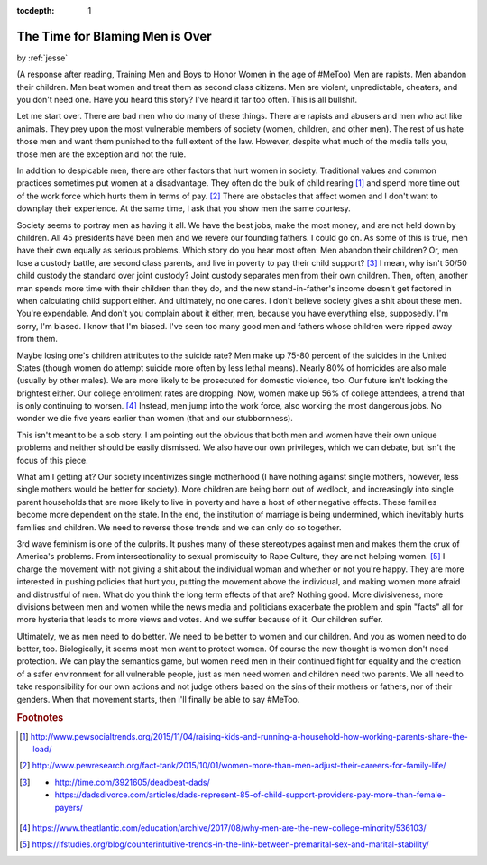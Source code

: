 :tocdepth: 1

.. _article_26:

The Time for Blaming Men is Over
================================

.. container:: center

    by :ref:`jesse`


(A response after reading, Training Men and Boys to Honor Women in the age of
#MeToo) Men are rapists. Men abandon their children. Men beat women and treat
them as second class citizens. Men are violent, unpredictable, cheaters, and
you don't need one. Have you heard this story? I've heard it far too often.
This is all bullshit.

Let me start over. There are bad men who do many of these things. There are
rapists and abusers and men who act like animals. They prey upon the most
vulnerable members of society (women, children, and other men). The rest of us
hate those men and want them punished to the full extent of the law. However,
despite what much of the media tells you, those men are the exception and not
the rule.

In addition to despicable men, there are other factors that hurt women in
society. Traditional values and common practices sometimes put women at a
disadvantage. They often do the bulk of child rearing [#f1]_ and spend more
time out of the work force which hurts them in terms of pay. [#f2]_ There are
obstacles that affect women and I don't want to downplay their experience. At
the same time, I ask that you show men the same courtesy.

Society seems to portray men as having it all. We have the best jobs, make the
most money, and are not held down by children. All 45 presidents have been men
and we revere our founding fathers. I could go on. As some of this is true, men
have their own equally as serious problems. Which story do you hear most often:
Men abandon their children? Or, men lose a custody battle, are second class
parents, and live in poverty to pay their child support? [#f3]_ I mean, why
isn't 50/50 child custody the standard over joint custody? Joint custody
separates men from their own children. Then, often, another man spends more
time with their children than they do, and the new stand-in-father's income
doesn't get factored in when calculating child support either. And ultimately,
no one cares. I don't believe society gives a shit about these men. You're
expendable. And don't you complain about it either, men, because you have
everything else, supposedly. I'm sorry, I'm biased. I know that I'm biased.
I've seen too many good men and fathers whose children were ripped away from
them.

Maybe losing one's children attributes to the suicide rate? Men make up 75-80
percent of the suicides in the United States (though women do attempt suicide
more often by less lethal means). Nearly 80% of homicides are also male
(usually by other males). We are more likely to be prosecuted for domestic
violence, too. Our future isn't looking the brightest either. Our college
enrollment rates are dropping. Now, women make up 56% of college attendees, a
trend that is only continuing to worsen. [#f4]_ Instead, men jump into the work
force, also working the most dangerous jobs. No wonder we die five years
earlier than women (that and our stubbornness).

This isn't meant to be a sob story. I am pointing out the obvious that both men
and women have their own unique problems and neither should be easily
dismissed. We also have our own privileges, which we can debate, but isn't the
focus of this piece.

What am I getting at? Our society incentivizes single motherhood (I have
nothing against single mothers, however, less single mothers would be better
for society). More children are being born out of wedlock, and increasingly
into single parent households that are more likely to live in poverty and have
a host of other negative effects. These families become more dependent on the
state. In the end, the institution of marriage is being undermined, which
inevitably hurts families and children. We need to reverse those trends and we
can only do so together.

3rd wave feminism is one of the culprits. It pushes many of these stereotypes
against men and makes them the crux of America's problems. From
intersectionality to sexual promiscuity to Rape Culture, they are not helping
women. [#f5]_ I charge the movement with not giving a shit about the individual
woman and whether or not you're happy. They are more interested in pushing
policies that hurt you, putting the movement above the individual, and making
women more afraid and distrustful of men. What do you think the long term
effects of that are? Nothing good. More divisiveness, more divisions between
men and women while the news media and politicians exacerbate the problem and
spin "facts" all for more hysteria that leads to more views and votes. And we
suffer because of it. Our children suffer.

Ultimately, we as men need to do better. We need to be better to women and our
children. And you as women need to do better, too. Biologically, it seems most
men want to protect women. Of course the new thought is women don't need
protection. We can play the semantics game, but women need men in their
continued fight for equality and the creation of a safer environment for all
vulnerable people, just as men need women and children need two parents. We all
need to take responsibility for our own actions and not judge others based on
the sins of their mothers or fathers, nor of their genders. When that movement
starts, then I'll finally be able to say #MeToo.


.. rubric:: Footnotes

.. [#f1] http://www.pewsocialtrends.org/2015/11/04/raising-kids-and-running-a-household-how-working-parents-share-the-load/

.. [#f2] http://www.pewresearch.org/fact-tank/2015/10/01/women-more-than-men-adjust-their-careers-for-family-life/

.. [#f3] - http://time.com/3921605/deadbeat-dads/
         - https://dadsdivorce.com/articles/dads-represent-85-of-child-support-providers-pay-more-than-female-payers/

.. [#f4] https://www.theatlantic.com/education/archive/2017/08/why-men-are-the-new-college-minority/536103/

.. [#f5] https://ifstudies.org/blog/counterintuitive-trends-in-the-link-between-premarital-sex-and-marital-stability/
